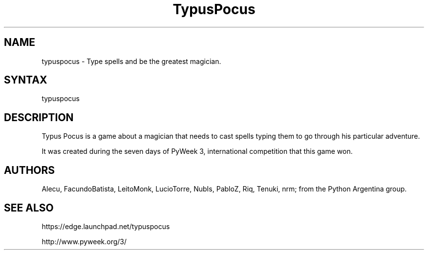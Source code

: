 .TH "TypusPocus" "6" "March 2010" "Facundo Batista" ""
.SH NAME
typuspocus \- Type spells and be the greatest magician.
.SH SYNTAX
typuspocus
.SH DESCRIPTION
Typus Pocus is a game about a magician that needs to cast spells typing them to go through his particular adventure.
.LP 
It was created during the seven days of PyWeek 3, international competition that this game won.
.SH AUTHORS
Alecu, FacundoBatista, LeitoMonk, LucioTorre, NubIs, PabloZ, Riq, Tenuki, nrm; from the Python Argentina group.
.SH SEE ALSO
https://edge.launchpad.net/typuspocus
.LP 
http://www.pyweek.org/3/
